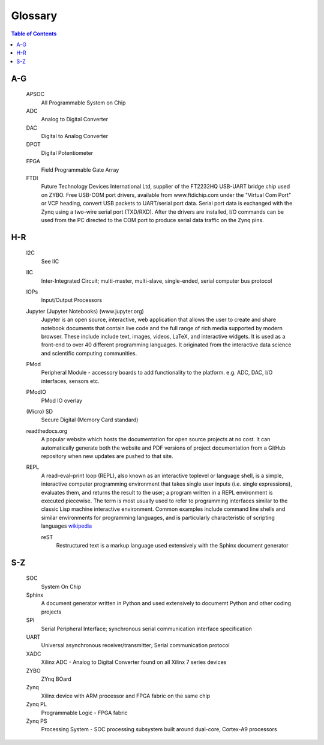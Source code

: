 ********
Glossary
********

.. contents:: Table of Contents
   :depth: 2


.. glossary::


A-G
===

  APSOC
   All Programmable System on Chip

  ADC
   Analog to Digital Converter

  DAC
   Digital to Analog Converter

  DPOT
   Digital Potentiometer

  FPGA
   Field Programmable Gate Array

  FTDI
   Future Technology Devices International Ltd, supplier of the FT2232HQ USB-UART bridge chip used on ZYBO.  Free USB-COM port
   drivers, available from www.ftdichip.com under the "Virtual Com Port" or VCP heading, convert USB packets to
   UART/serial port data. Serial port data is exchanged with the Zynq using a two-wire serial port (TXD/RXD). After the
   drivers are installed, I/O commands can be used from the PC directed to the COM port to produce serial data
   traffic on the Zynq pins.

H-R
===

  I2C
    See IIC

  IIC
   Inter-Integrated Circuit; multi-master, multi-slave, single-ended, serial computer bus protocol

  IOPs
   Input/Output Processors

  Jupyter (Jupyter Notebooks) (www.jupyter.org)
   Jupyter is an open source, interactive, web application that allows the user to create and share notebook documents that contain live code and the full range of rich media supported by modern browser. These include include text, images, videos, LaTeX, and interactive widgets. It is used as a front-end to over 40 different programming languages.  It originated from the interactive data science and scientific computing communities.


  PMod
   Peripheral Module - accessory boards to add functionality to the platform. e.g. ADC, DAC, I/O interfaces, sensors etc.

  PModIO
   PMod IO overlay

  (Micro) SD
   Secure Digital (Memory Card standard)

  readthedocs.org
   A popular website which hosts the documentation for open source projects at no cost.  It can automatically generate both the website and PDF versions of project documentation from a GitHub repository when new updates are pushed to that site. 

  REPL
   A read–eval–print loop (REPL), also known as an interactive toplevel or language shell, is a simple, interactive computer     programming environment that takes single user inputs (i.e. single expressions), evaluates them, and returns the result to the user; a program written in a REPL environment is executed piecewise. The term is most usually used to refer to programming interfaces similar to the classic Lisp machine interactive environment. Common examples include command line shells and similar environments for programming languages, and is particularly characteristic of scripting languages `wikipedia <https://en.wikipedia.org/wiki/Read%E2%80%93eval%E2%80%93print_loop>`_

   reST
    Restructured text is a markup language used extensively with the Sphinx document generator

S-Z
===

  SOC
   System On Chip

  Sphinx
   A document generator written in Python and used extensively to documemt Python and other coding projects

  SPI
   Serial Peripheral Interface; synchronous serial communication interface specification 

  UART
   Universal asynchronous receiver/transmitter; Serial communication protocol

  XADC
   Xilinx ADC - Analog to Digital Converter found on all Xilinx 7 series devices

  ZYBO
   ZYnq BOard

  Zynq
   Xilinx device with ARM processor and FPGA fabric on the same chip

  Zynq PL
   Programmable Logic - FPGA fabric

  Zynq PS
   Processing System - SOC processing subsystem built around dual-core, Cortex-A9 processors

